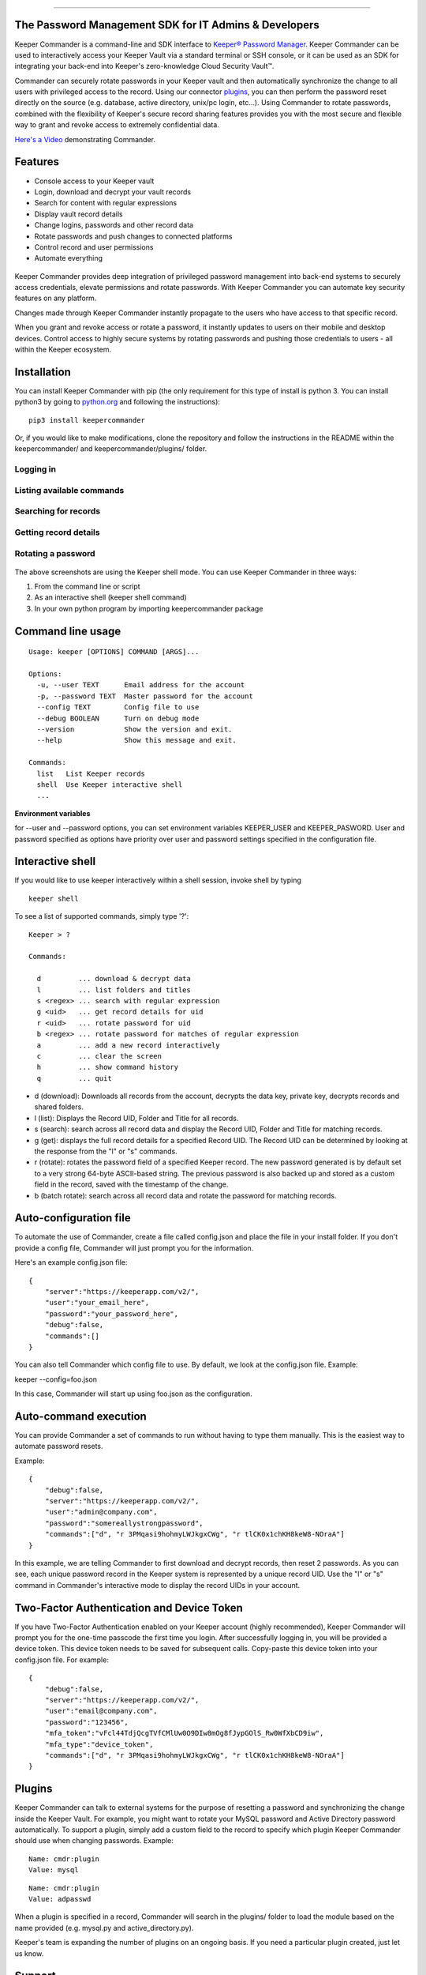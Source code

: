 .. figure:: https://raw.githubusercontent.com/Keeper-Security/Commander/master/keepercommander/images/commander_logo_512x205.png
   :alt: 

--------------

The Password Management SDK for IT Admins & Developers
======================================================

Keeper Commander is a command-line and SDK interface to `Keeper®
Password Manager <https://keepersecurity.com>`__. Keeper Commander can
be used to interactively access your Keeper Vault via a standard
terminal or SSH console, or it can be used as an SDK for integrating
your back-end into Keeper's zero-knowledge Cloud Security Vault™.

Commander can securely rotate passwords in your Keeper vault and then
automatically synchronize the change to all users with privileged access
to the record. Using our connector
`plugins <https://github.com/Keeper-Security/commander/tree/master/keeper/plugins>`__,
you can then perform the password reset directly on the source (e.g.
database, active directory, unix/pc login, etc...). Using Commander to
rotate passwords, combined with the flexibility of Keeper's secure
record sharing features provides you with the most secure and flexible
way to grant and revoke access to extremely confidential data.

`Here's a Video <https://youtu.be/p50OKRiaxl8>`__ demonstrating
Commander.

Features
========

-  Console access to your Keeper vault
-  Login, download and decrypt your vault records
-  Search for content with regular expressions
-  Display vault record details
-  Change logins, passwords and other record data
-  Rotate passwords and push changes to connected platforms
-  Control record and user permissions
-  Automate everything

.. figure:: https://raw.githubusercontent.com/Keeper-Security/Commander/master/keepercommander/images/mac.png
   :alt: 

Keeper Commander provides deep integration of privileged password
management into back-end systems to securely access credentials, elevate
permissions and rotate passwords. With Keeper Commander you can automate
key security features on any platform.

Changes made through Keeper Commander instantly propagate to the users
who have access to that specific record.

When you grant and revoke access or rotate a password, it instantly
updates to users on their mobile and desktop devices. Control access to
highly secure systems by rotating passwords and pushing those
credentials to users - all within the Keeper ecosystem.

Installation
============

You can install Keeper Commander with pip (the only requirement for this
type of install is python 3. You can install python3 by going to
`python.org <https://www.python.org>`__ and following the instructions):

::

    pip3 install keepercommander

Or, if you would like to make modifications, clone the repository and
follow the instructions in the README within the keepercommander/ and
keepercommander/plugins/ folder.

Logging in
----------

.. figure:: https://raw.githubusercontent.com/Keeper-Security/Commander/master/keepercommander/images/screenshot1.png
   :alt: 

Listing available commands
--------------------------

.. figure:: https://raw.githubusercontent.com/Keeper-Security/Commander/master/keepercommander/images/screenshot2.png
   :alt: 

Searching for records
---------------------

.. figure:: https://raw.githubusercontent.com/Keeper-Security/Commander/master/keepercommander/images/screenshot3.png
   :alt: 

Getting record details
----------------------

.. figure:: https://raw.githubusercontent.com/Keeper-Security/Commander/master/keepercommander/images/screenshot4.png
   :alt: 

Rotating a password
-------------------

.. figure:: https://raw.githubusercontent.com/Keeper-Security/Commander/master/keepercommander/images/screenshot5.png
   :alt: 

The above screenshots are using the Keeper shell mode. You can use
Keeper Commander in three ways:

1. From the command line or script
2. As an interactive shell (keeper shell command)
3. In your own python program by importing keepercommander package

Command line usage
==================

::

    Usage: keeper [OPTIONS] COMMAND [ARGS]...

    Options:
      -u, --user TEXT      Email address for the account
      -p, --password TEXT  Master password for the account
      --config TEXT        Config file to use
      --debug BOOLEAN      Turn on debug mode
      --version            Show the version and exit.
      --help               Show this message and exit.

    Commands:
      list   List Keeper records
      shell  Use Keeper interactive shell
      ...

**Environment variables**

for --user and --password options, you can set environment variables
KEEPER\_USER and KEEPER\_PASWORD. User and password specified as options
have priority over user and password settings specified in the
configuration file.

Interactive shell
=================

If you would like to use keeper interactively within a shell session,
invoke shell by typing

::

    keeper shell

To see a list of supported commands, simply type '?':

::

    Keeper > ?

    Commands:

      d         ... download & decrypt data
      l         ... list folders and titles
      s <regex> ... search with regular expression
      g <uid>   ... get record details for uid
      r <uid>   ... rotate password for uid
      b <regex> ... rotate password for matches of regular expression
      a         ... add a new record interactively
      c         ... clear the screen
      h         ... show command history
      q         ... quit

-  d (download): Downloads all records from the account, decrypts the
   data key, private key, decrypts records and shared folders.

-  l (list): Displays the Record UID, Folder and Title for all records.

-  s (search): search across all record data and display the Record UID,
   Folder and Title for matching records.

-  g (get): displays the full record details for a specified Record UID.
   The Record UID can be determined by looking at the response from the
   "l" or "s" commands.

-  r (rotate): rotates the password field of a specified Keeper record.
   The new password generated is by default set to a very strong 64-byte
   ASCII-based string. The previous password is also backed up and
   stored as a custom field in the record, saved with the timestamp of
   the change.

-  b (batch rotate): search across all record data and rotate the
   password for matching records.

Auto-configuration file
=======================

To automate the use of Commander, create a file called config.json and
place the file in your install folder. If you don't provide a config
file, Commander will just prompt you for the information.

Here's an example config.json file:

::

    {
        "server":"https://keeperapp.com/v2/",
        "user":"your_email_here",
        "password":"your_password_here",
        "debug":false,
        "commands":[]
    }

You can also tell Commander which config file to use. By default, we
look at the config.json file. Example:

keeper --config=foo.json

In this case, Commander will start up using foo.json as the
configuration.

Auto-command execution
======================

You can provide Commander a set of commands to run without having to
type them manually. This is the easiest way to automate password resets.

Example:

::

    {
        "debug":false,
        "server":"https://keeperapp.com/v2/",
        "user":"admin@company.com",
        "password":"somereallystrongpassword",
        "commands":["d", "r 3PMqasi9hohmyLWJkgxCWg", "r tlCK0x1chKH8keW8-NOraA"]
    }

In this example, we are telling Commander to first download and decrypt
records, then reset 2 passwords. As you can see, each unique password
record in the Keeper system is represented by a unique record UID. Use
the "l" or "s" command in Commander's interactive mode to display the
record UIDs in your account.

Two-Factor Authentication and Device Token
==========================================

If you have Two-Factor Authentication enabled on your Keeper account
(highly recommended), Keeper Commander will prompt you for the one-time
passcode the first time you login. After successfully logging in, you
will be provided a device token. This device token needs to be saved for
subsequent calls. Copy-paste this device token into your config.json
file. For example:

::

    {
        "debug":false,
        "server":"https://keeperapp.com/v2/",
        "user":"email@company.com",
        "password":"123456",
        "mfa_token":"vFcl44TdjQcgTVfCMlUw0O9DIw8mOg8fJypGOlS_Rw0WfXbCD9iw",
        "mfa_type":"device_token",
        "commands":["d", "r 3PMqasi9hohmyLWJkgxCWg", "r tlCK0x1chKH8keW8-NOraA"]
    }

Plugins
=======

Keeper Commander can talk to external systems for the purpose of
resetting a password and synchronizing the change inside the Keeper
Vault. For example, you might want to rotate your MySQL password and
Active Directory password automatically. To support a plugin, simply add
a custom field to the record to specify which plugin Keeper Commander
should use when changing passwords. Example:

::

    Name: cmdr:plugin
    Value: mysql

::

    Name: cmdr:plugin
    Value: adpasswd

When a plugin is specified in a record, Commander will search in the
plugins/ folder to load the module based on the name provided (e.g.
mysql.py and active\_directory.py).

Keeper's team is expanding the number of plugins on an ongoing basis. If
you need a particular plugin created, just let us know.

Support
=======

We're here to help. If you need help integrating Keeper into your
environment, contact us at ops@keepersecurity.com.

About Our Security
==================

Keeper is a zero-knowledge platform. This means that the server does not
have access to your Keeper Master Password or the crypto keys used to
encrypt and decrypt your data. The cryptography is performed on the
*client device* (e.g. iPhone, Android, Desktop, Commander).

When you create a Keeper account from our `web
app <https://keepersecurity.com/vault>`__ or `mobile/desktop
app <https://keepersecurity.com/download>`__, you are asked to create a
Master Password and a security question. The Keeper app creates your
crypto keys, RSA keys and encryption parameters (iv, salt, iterations).
Your RSA private key is encrypted with your data key, and your data key
is encrypted with your Master Password. The encrypted version of your
data key is stored in Keeper's Cloud Security Vault and provided to you
after successful device authentication.

When you login to Keeper on any device (or on Commander), your Master
Password is used to derive a 256-bit PBKDF2 key. This key is used to
decrypt your data key. The data key is used to decrypt individual record
keys. Finally, your record keys are then used to decrypt your stored
vault information (e.g. your MySQL password).

When storing information to your vault, Keeper stores and synchronizes
the encrypted data.

For added security, you can enable Two-Factor Authentication on your
Keeper account via the `web app <https://keepersecurity.com/vault>`__
settings screen. When logging into Commander with Two-Factor
Authentication turned on, you will be asked for a one time passcode.
After successful authentication, you will be provided with a device
token that can be used for subsequent requests without having to
re-authenticate.

All of this cryptography is packaged and wrapped into a simple and
easy-to-use interface. Commander gives you the power to access, store
and synchronize encrypted vault records with ease.

To learn about Keeper's security, certifications and implementation
details, visit the `Security
Disclosure <https://keepersecurity.com/security.html>`__ page on our
website.

About Keeper
============

Keeper is the world's most downloaded password keeper and secure digital
vault for protecting and managing your passwords and other secret
information. Millions of people and companies use Keeper to protect
their most sensitive and private information.

Keeper's Features & Benefits

-  Manages all your passwords and secret info
-  Protects you against hackers
-  Encrypts everything in your vault
-  High-strength password generator
-  Login to websites with one click
-  Store private files, photos and videos
-  Take private photos inside vault
-  Share records with other Keeper users
-  Access on all your devices and computers
-  Keeper DNA™ multi-factor authentication
-  Login with Fingerprint or Touch ID
-  Auto logout timer for theft prevention
-  Unlimited backups
-  Self-destruct protection
-  Customizable fields
-  Background themes
-  Integrated Apple Watch App
-  Instant syncing between devices
-  AES-256 encryption
-  Zero-Knowledge security architecture
-  TRUSTe and SOC-2 Certified

Keeper Website
==============

https://keepersecurity.com

Pricing
=======

Keeper is free for local password management on your device. Premium
subscription provides cloud-based features and premium device-specific
features including Sync, Backup & Restore, Secure Sharing, File Storage
and multi-device usage. More info about our consumer and enterprise
pricing plans can be found
`here <https://keepersecurity.com/pricing.html>`__.

Mobile Apps
===========

[iPhone, iPad, iPod]
(https://itunes.apple.com/us/app/keeper-password-manager-digital/id287170072?mt=8)

`Android (Google
Play) <https://play.google.com/store/apps/details?id=com.callpod.android_apps.keeper&hl=en>`__

`Kindle (Amazon App Store) <http://amzn.com/B00NUK3F6S>`__

`BlackBerry
(OS10+) <http://appworld.blackberry.com/webstore/content/33358889/?countrycode=US&lang=en>`__

`Windows Phone
(8+) <http://www.windowsphone.com/en-us/store/app/keeper/8d9e0020-9785-e011-986b-78e7d1fa76f8>`__

`Surface <http://apps.microsoft.com/windows/en-us/app/keeper/07fe8361-f512-4873-91a1-acd0cb4c851d>`__

Desktop Apps (Mac, PC, Linux)
=============================

`Windows
PC <https://s3.amazonaws.com/keepersecurity/en_US/static/apps/Keeper.exe>`__

`Mac <https://s3.amazonaws.com/keepersecurity/en_US/static/apps/KeeperDesktop.dmg>`__

`Linux <https://s3.amazonaws.com/keepersecurity/en_US/static/apps/KeeperDesktopLinux.zip>`__

`Mac App Store <https://keepersecurity.com/macreview>`__

`Windows
Store <http://apps.microsoft.com/windows/en-us/app/keeper/07fe8361-f512-4873-91a1-acd0cb4c851d>`__

Web-Based Apps and Browser Extensions
=====================================

`Online Vault <https://keepersecurity.com/vault>`__

`FastFill for
Chrome <https://chrome.google.com/webstore/detail/keeper-browser-extension/bfogiafebfohielmmehodmfbbebbbpei>`__

`FastFill for
Firefox <https://addons.mozilla.org/en-us/firefox/addon/keeper-password-manager-digita/>`__

`FastFill for
Safari <https://s3.amazonaws.com/keepersecurity/ext/update/safari/keeper.safariextz>`__

`FastFill for Internet
Explorer <https://s3.amazonaws.com/keepersecurity/en_US/static/apps/SetupKeeperIE.exe>`__

`Enterprise Admin Console <https://keepersecurity.com/console>`__


